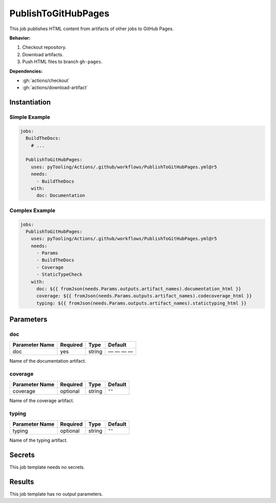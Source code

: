 .. _JOBTMPL/PublishToGitHubPages:

PublishToGitHubPages
####################

This job publishes HTML content from artifacts of other jobs to GitHub Pages.

**Behavior:**

1. Checkout repository.
2. Download artifacts.
3. Push HTML files to branch ``gh-pages``.

**Dependencies:**

* :gh:`actions/checkout`
* :gh:`actions/download-artifact`

Instantiation
*************

Simple Example
==============

.. code-block:: yaml

   jobs:
     BuildTheDocs:
       # ...

     PublishToGitHubPages:
       uses: pyTooling/Actions/.github/workflows/PublishToGitHubPages.yml@r5
       needs:
         - BuildTheDocs
       with:
         doc: Documentation


Complex Example
===============

.. code-block:: yaml

   jobs:
     PublishToGitHubPages:
       uses: pyTooling/Actions/.github/workflows/PublishToGitHubPages.yml@r5
       needs:
         - Params
         - BuildTheDocs
         - Coverage
         - StaticTypeCheck
       with:
         doc: ${{ fromJson(needs.Params.outputs.artifact_names).documentation_html }}
         coverage: ${{ fromJson(needs.Params.outputs.artifact_names).codecoverage_html }}
         typing: ${{ fromJson(needs.Params.outputs.artifact_names).statictyping_html }}


Parameters
**********

doc
===

+----------------+----------+----------+--------------+
| Parameter Name | Required | Type     | Default      |
+================+==========+==========+==============+
| doc            | yes      | string   | — — — —      |
+----------------+----------+----------+--------------+

Name of the documentation artifact.


coverage
========

+----------------+----------+----------+-----------------+
| Parameter Name | Required | Type     | Default         |
+================+==========+==========+=================+
| coverage       | optional | string   | ``""``          |
+----------------+----------+----------+-----------------+

Name of the coverage artifact.


typing
======

+----------------+----------+----------+-----------------+
| Parameter Name | Required | Type     | Default         |
+================+==========+==========+=================+
| typing         | optional | string   | ``""``          |
+----------------+----------+----------+-----------------+

Name of the typing artifact.



Secrets
*******

This job template needs no secrets.

Results
*******

This job template has no output parameters.

